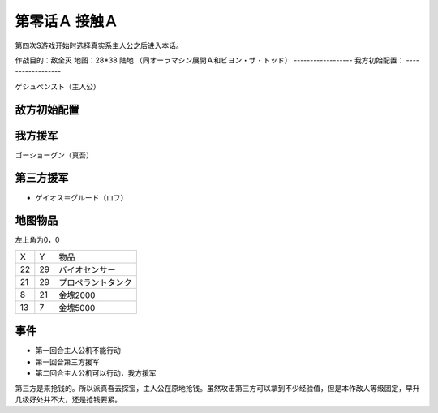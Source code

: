 .. _00A-ContactA:

第零话Ａ 接触Ａ
===============================

第四次S游戏开始时选择真实系主人公之后进入本话。

作战目的：敌全灭
地图：28*38 陆地 （同オーラマシン展開Ａ和ビヨン・ザ・トッド）
------------------
我方初始配置：
------------------

ゲシュペンスト（主人公）

-------------
敌方初始配置
-------------

-------------
我方援军
-------------

ゴーショーグン（真吾）

-------------
第三方援军
-------------
* ゲイオス＝グルード（ロフ）

-------------
地图物品
-------------

左上角为0，0

+----+----+--------------------+
| X  | Y  | 物品               |
+----+----+--------------------+
| 22 | 29 | バイオセンサー     |
+----+----+--------------------+
| 21 | 29 | プロペラントタンク |
+----+----+--------------------+
| 8  | 21 | 金塊2000           |
+----+----+--------------------+
| 13 | 7  | 金塊5000           |
+----+----+--------------------+

-------------
事件
-------------
* 第一回合主人公机不能行动
* 第一回合第三方援军
* 第二回合主人公机可以行动，我方援军

第三方是来抢钱的。所以派真吾去探宝，主人公在原地抢钱。虽然攻击第三方可以拿到不少经验值，但是本作敌人等级固定，早升几级好处并不大，还是抢钱要紧。